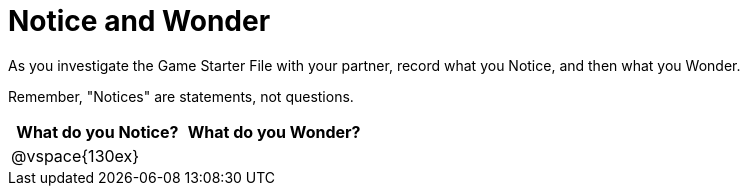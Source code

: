 = Notice and Wonder

As you investigate the Game Starter File with your partner, record what you Notice, and then what you Wonder. 

Remember, "Notices" are statements, not questions.

[cols="^1a,^1a",options="header"]
|===
|What do you Notice?
|What do you Wonder?

|
@vspace{130ex}
|

|===
